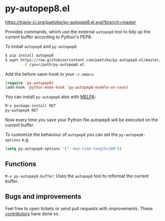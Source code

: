 * py-autopep8.el

[[https://travis-ci.org/paetzke/py-autopep8.el][https://travis-ci.org/paetzke/py-autopep8.el.svg?branch=master]]
[[http://melpa.org/#/py-autopep8][http://melpa.org/packages/py-autopep8-badge.svg]]

Provides commands, which use the external =autopep8= tool to tidy up the current buffer according to Python's PEP8.

To install =autopep8= and =py-autopep8=:

#+BEGIN_SRC bash
$ pip install autopep8
$ wget https://raw.githubusercontent.com/paetzke/py-autopep8.el/master/py-autopep8.el \
        -O /your/path/py-autopep8.el
#+END_SRC

Add the before-save-hook to your =~/.emacs=:

#+BEGIN_SRC lisp
(require 'py-autopep8)
(add-hook 'python-mode-hook 'py-autopep8-enable-on-save)
#+END_SRC

You can install =py-autopep8= also with [[https://github.com/milkypostman/melpa][MELPA]]:

#+BEGIN_SRC lisp
M-x package-install RET
py-autopep8 RET
#+END_SRC

Now every time you save your Python file autopep8 will be executed on the current buffer.

To customize the behaviour of =autopep8= you can set the =py-autopep8-options= e.g.

#+BEGIN_SRC lisp
(setq py-autopep8-options '("--max-line-length=100"))
#+END_SRC


** Functions

=M-x py-autopep8-buffer=: Uses the =autopep8= tool to reformat the current buffer.


** Bugs and improvements

Feel free to open tickets or send pull requests with improvements.
These [[https://github.com/paetzke/py-autopep8.el/graphs/contributors][contributors]] have done so.
